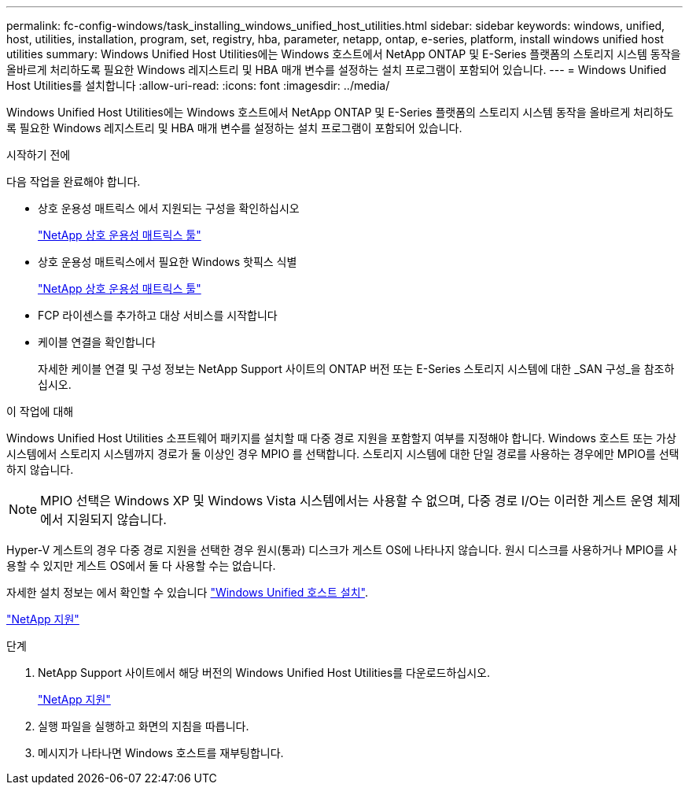 ---
permalink: fc-config-windows/task_installing_windows_unified_host_utilities.html 
sidebar: sidebar 
keywords: windows, unified, host, utilities, installation, program, set, registry, hba, parameter, netapp, ontap, e-series, platform, install windows unified host utilities 
summary: Windows Unified Host Utilities에는 Windows 호스트에서 NetApp ONTAP 및 E-Series 플랫폼의 스토리지 시스템 동작을 올바르게 처리하도록 필요한 Windows 레지스트리 및 HBA 매개 변수를 설정하는 설치 프로그램이 포함되어 있습니다. 
---
= Windows Unified Host Utilities를 설치합니다
:allow-uri-read: 
:icons: font
:imagesdir: ../media/


[role="lead"]
Windows Unified Host Utilities에는 Windows 호스트에서 NetApp ONTAP 및 E-Series 플랫폼의 스토리지 시스템 동작을 올바르게 처리하도록 필요한 Windows 레지스트리 및 HBA 매개 변수를 설정하는 설치 프로그램이 포함되어 있습니다.

.시작하기 전에
다음 작업을 완료해야 합니다.

* 상호 운용성 매트릭스 에서 지원되는 구성을 확인하십시오
+
https://mysupport.netapp.com/matrix["NetApp 상호 운용성 매트릭스 툴"]

* 상호 운용성 매트릭스에서 필요한 Windows 핫픽스 식별
+
https://mysupport.netapp.com/matrix["NetApp 상호 운용성 매트릭스 툴"]

* FCP 라이센스를 추가하고 대상 서비스를 시작합니다
* 케이블 연결을 확인합니다
+
자세한 케이블 연결 및 구성 정보는 NetApp Support 사이트의 ONTAP 버전 또는 E-Series 스토리지 시스템에 대한 _SAN 구성_을 참조하십시오.



.이 작업에 대해
Windows Unified Host Utilities 소프트웨어 패키지를 설치할 때 다중 경로 지원을 포함할지 여부를 지정해야 합니다. Windows 호스트 또는 가상 시스템에서 스토리지 시스템까지 경로가 둘 이상인 경우 MPIO 를 선택합니다. 스토리지 시스템에 대한 단일 경로를 사용하는 경우에만 MPIO를 선택하지 않습니다.

[NOTE]
====
MPIO 선택은 Windows XP 및 Windows Vista 시스템에서는 사용할 수 없으며, 다중 경로 I/O는 이러한 게스트 운영 체제에서 지원되지 않습니다.

====
Hyper-V 게스트의 경우 다중 경로 지원을 선택한 경우 원시(통과) 디스크가 게스트 OS에 나타나지 않습니다. 원시 디스크를 사용하거나 MPIO를 사용할 수 있지만 게스트 OS에서 둘 다 사용할 수는 없습니다.

자세한 설치 정보는 에서 확인할 수 있습니다 link:https://docs.netapp.com/us-en/ontap-sanhost/hu_wuhu_71.html#installing-the-host-utilities["Windows Unified 호스트 설치"].

https://mysupport.netapp.com/site/global/dashboard["NetApp 지원"]

.단계
. NetApp Support 사이트에서 해당 버전의 Windows Unified Host Utilities를 다운로드하십시오.
+
https://mysupport.netapp.com/site/global/dashboard["NetApp 지원"]

. 실행 파일을 실행하고 화면의 지침을 따릅니다.
. 메시지가 나타나면 Windows 호스트를 재부팅합니다.

